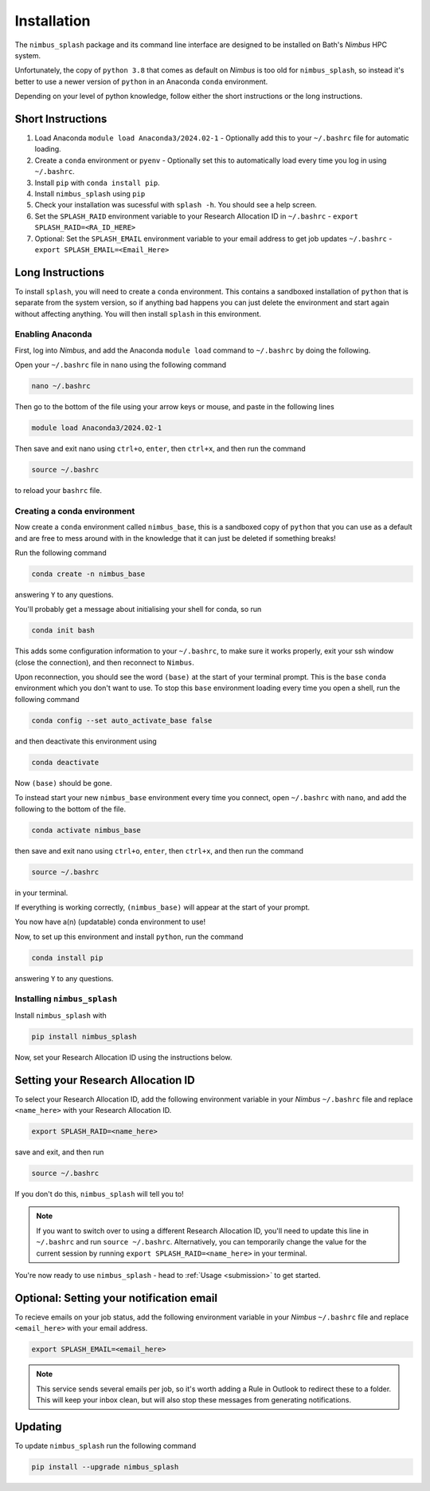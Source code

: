 .. _installation:

Installation
============

The ``nimbus_splash`` package and its command line interface are designed to be installed on Bath's `Nimbus` HPC system.

Unfortunately, the copy of ``python 3.8`` that comes as default on `Nimbus` is too old for ``nimbus_splash``, so instead 
it's better to use a newer version of ``python`` in an Anaconda ``conda`` environment.

Depending on your level of python knowledge, follow either the short instructions or the long instructions.

Short Instructions
------------------

1. Load Anaconda ``module load Anaconda3/2024.02-1`` - Optionally add this to your ``~/.bashrc`` file for automatic loading.
2. Create a ``conda`` environment or ``pyenv`` - Optionally set this to automatically load every time you log in using ``~/.bashrc``.
3. Install ``pip`` with ``conda install pip``.
4. Install ``nimbus_splash`` using ``pip``
5. Check your installation was sucessful with ``splash -h``. You should see a help screen.
6. Set the ``SPLASH_RAID`` environment variable to your Research Allocation ID in ``~/.bashrc`` - ``export SPLASH_RAID=<RA_ID_HERE>``
7. Optional: Set the ``SPLASH_EMAIL`` environment variable to your email address to get job updates ``~/.bashrc`` - ``export SPLASH_EMAIL=<Email_Here>``

Long Instructions
-----------------

To install ``splash``, you will need to create a ``conda`` environment. This contains a sandboxed installation of ``python``
that is separate from the system version, so if anything bad happens you can just delete the environment
and start again without affecting anything. You will then install ``splash`` in this environment.

Enabling Anaconda
^^^^^^^^^^^^^^^^^

First, log into `Nimbus`, and add the Anaconda ``module load`` command to ``~/.bashrc`` by doing the following.

Open your ``~/.bashrc`` file in ``nano`` using the following command

.. code-block::

    nano ~/.bashrc


Then go to the bottom of the file using your arrow keys or mouse, and paste in the following lines

.. code-block::

    module load Anaconda3/2024.02-1


Then save and exit nano using ``ctrl+o``, ``enter``, then ``ctrl+x``, and then run the command

.. code-block::

    source ~/.bashrc


to reload your ``bashrc`` file.

Creating a conda environment
^^^^^^^^^^^^^^^^^^^^^^^^^^^^

Now create a ``conda`` environment called ``nimbus_base``, this is a sandboxed copy of ``python`` that you can use as a default and are free to mess around with in the knowledge that it can just be deleted if something breaks!

Run the following command

.. code-block::

    conda create -n nimbus_base


answering ``Y`` to any questions.

You'll probably get a message about initialising your shell for conda, so run

.. code-block::

    conda init bash


This adds some configuration information to your ``~/.bashrc``, to make sure it works properly, exit your ssh window (close the connection), and then reconnect to ``Nimbus``.

Upon reconnection, you should see the word ``(base)`` at the start of your terminal prompt. This is the ``base`` ``conda`` environment which you don't want to use.
To stop this ``base`` environment loading every time you open a shell, run the following command

.. code-block::

    conda config --set auto_activate_base false


and then deactivate this environment using

.. code-block::

    conda deactivate


Now ``(base)`` should be gone.

To instead start your new ``nimbus_base`` environment every time you connect, open ``~/.bashrc`` with
``nano``, and add the following to the bottom of the file.

.. code-block::

    conda activate nimbus_base


then save and exit nano using ``ctrl+o``, ``enter``, then ``ctrl+x``, and then run the command

.. code-block::

    source ~/.bashrc


in your terminal.

If everything is working correctly, ``(nimbus_base)`` will appear at the start of your prompt.

You now have a(n) (updatable) conda environment to use!

Now, to set up this environment and install ``python``, run the command

.. code-block::

    conda install pip


answering ``Y`` to any questions.

Installing ``nimbus_splash``
^^^^^^^^^^^^^^^^^^^^^^^^^^^^

Install ``nimbus_splash`` with

.. code-block::

    pip install nimbus_splash


Now, set your Research Allocation ID using the instructions below.

.. _raid :

Setting your Research Allocation ID
-----------------------------------

To select your Research Allocation ID, add the following environment variable in your `Nimbus`
``~/.bashrc`` file and replace ``<name_here>`` with your Research Allocation ID.

.. code-block::

    export SPLASH_RAID=<name_here>

save and exit, and then run

.. code-block::

    source ~/.bashrc

If you don't do this, ``nimbus_splash`` will tell you to!


.. note::
    If you want to switch over to using a different Research Allocation ID, you'll need to update
    this line in ``~/.bashrc`` and run ``source ~/.bashrc``. Alternatively, you can temporarily change the value 
    for the current session by running ``export SPLASH_RAID=<name_here>`` in your terminal.

You're now ready to use ``nimbus_splash`` - head to :ref:`Usage <submission>` to get started.

.. _email :

Optional: Setting your notification email
-----------------------------------------

To recieve emails on your job status, add the following environment variable in your `Nimbus`
``~/.bashrc`` file and replace ``<email_here>`` with your email address.

.. code-block::

    export SPLASH_EMAIL=<email_here>

.. note::
    This service sends several emails per job, so it's worth adding a Rule in Outlook to redirect
    these to a folder. This will keep your inbox clean, but will also stop these messages
    from generating notifications.

Updating
--------

To update ``nimbus_splash`` run the following command

.. code-block::

    pip install --upgrade nimbus_splash